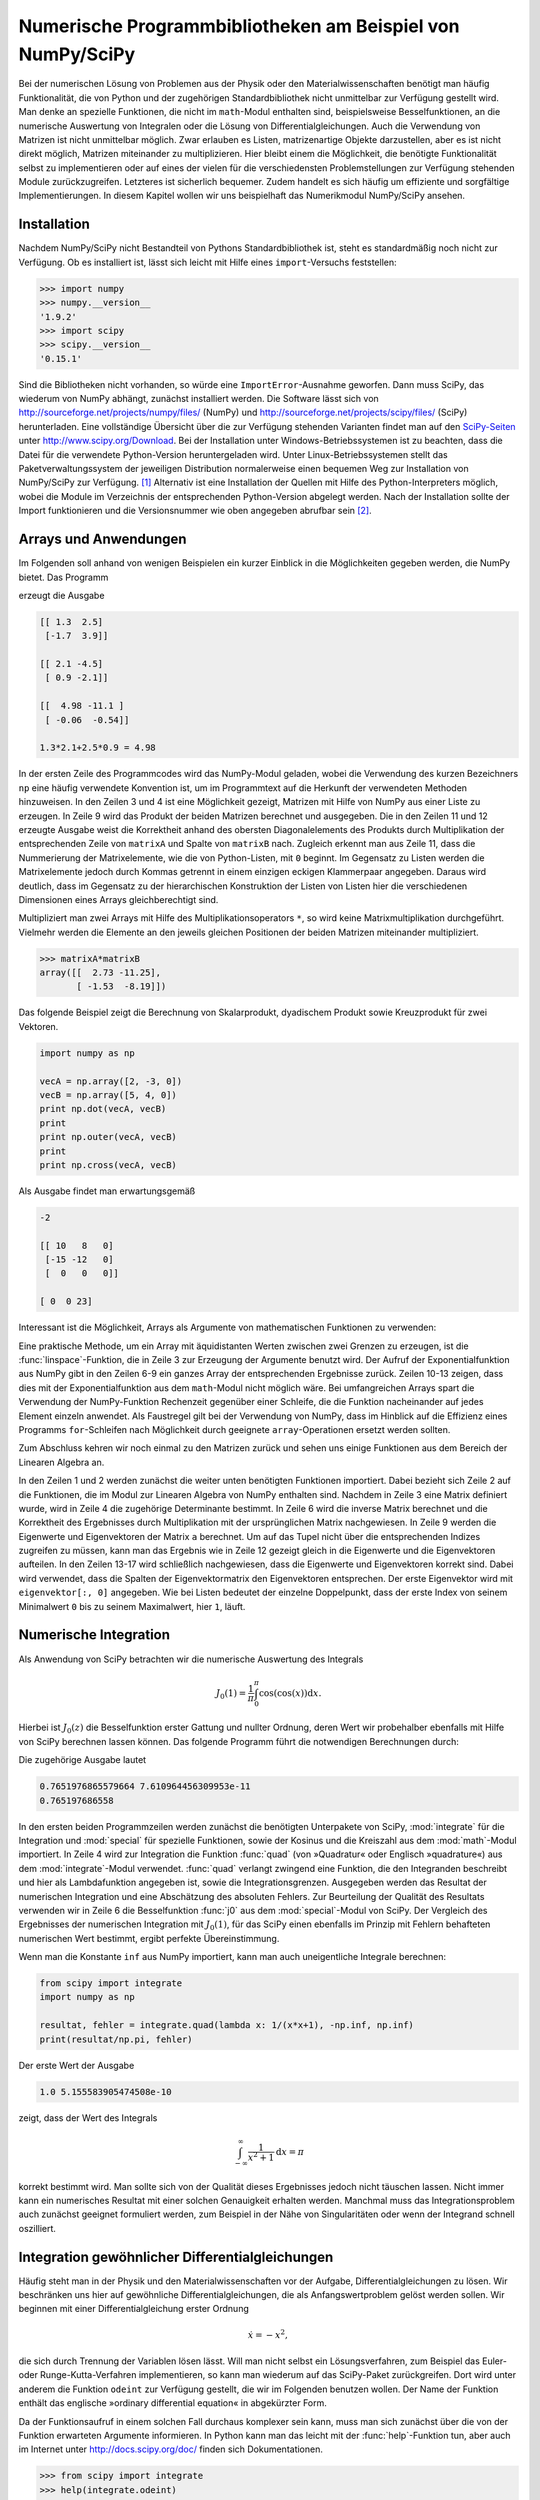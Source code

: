 .. _scipy:

***********************************************************
Numerische Programmbibliotheken am Beispiel von NumPy/SciPy
***********************************************************

Bei der numerischen Lösung von Problemen aus der Physik oder den
Materialwissenschaften benötigt man häufig Funktionalität, die von Python und
der zugehörigen Standardbibliothek nicht unmittelbar zur Verfügung gestellt
wird. Man denke an spezielle Funktionen, die nicht im ``math``-Modul enthalten
sind, beispielsweise Besselfunktionen, an die numerische Auswertung von
Integralen oder die Lösung von Differentialgleichungen. Auch die Verwendung von
Matrizen ist nicht unmittelbar möglich. Zwar erlauben es Listen, matrizenartige
Objekte darzustellen, aber es ist nicht direkt möglich, Matrizen miteinander zu
multiplizieren. Hier bleibt einem die Möglichkeit, die benötigte Funktionalität
selbst zu implementieren oder auf eines der vielen für die verschiedensten
Problemstellungen zur Verfügung stehenden Module zurückzugreifen.  Letzteres
ist sicherlich bequemer. Zudem handelt es sich häufig um effiziente und
sorgfältige Implementierungen. In diesem Kapitel wollen wir uns beispielhaft
das Numerikmodul NumPy/SciPy ansehen.

============
Installation
============

Nachdem NumPy/SciPy nicht Bestandteil von Pythons Standardbibliothek ist, steht
es standardmäßig noch nicht zur Verfügung. Ob es installiert ist, lässt sich
leicht mit Hilfe eines ``import``-Versuchs feststellen:

.. code-block:: python

   >>> import numpy
   >>> numpy.__version__
   '1.9.2'
   >>> import scipy
   >>> scipy.__version__
   '0.15.1'

Sind die Bibliotheken nicht vorhanden, so würde eine ``ImportError``-Ausnahme
geworfen. Dann muss SciPy, das wiederum von NumPy abhängt, zunächst installiert
werden. Die Software lässt sich von
http://sourceforge.net/projects/numpy/files/ (NumPy) und
http://sourceforge.net/projects/scipy/files/ (SciPy) herunterladen. Eine
vollständige Übersicht über die zur Verfügung stehenden Varianten findet man
auf den `SciPy-Seiten <http://www.scipy.org>`_ unter
http://www.scipy.org/Download. Bei der Installation unter
Windows-Betriebssystemen ist zu beachten, dass die Datei für die verwendete
Python-Version heruntergeladen wird. Unter Linux-Betriebssystemen stellt das
Paketverwaltungssystem der jeweiligen Distribution normalerweise einen bequemen
Weg zur Installation von NumPy/SciPy zur Verfügung. [#scipydeb]_ Alternativ ist
eine Installation der Quellen mit Hilfe des Python-Interpreters möglich, wobei
die Module im Verzeichnis der entsprechenden Python-Version abgelegt werden.
Nach der Installation sollte der Import funktionieren und die Versionsnummer
wie oben angegeben abrufbar sein [#version]_.

.. _numpy:

======================
Arrays und Anwendungen
======================

Im Folgenden soll anhand von wenigen Beispielen ein kurzer Einblick in die
Möglichkeiten gegeben werden, die NumPy bietet. Das Programm

.. code-block:: python
   :linenos:

   import numpy as np

   matrixA = np.array([[1.3, 2.5], [-1.7, 3.9]])
   matrixB = np.array([[2.1, -4.5], [0.9, -2.1]])
   print(matrixA, end="\n\n")
   print(matrixB, end="\n\n")
   print(np.dot(matrixA, matrixB), end="\n\n")
   anweisung = "{:g}*{:g}+{:g}*{:g}".format(matrixA[0, 0], matrixB[0, 0],
                                            matrixA[0, 1], matrixB[1, 0])
   print("{} = {:g}".format(anweisung, eval(anweisung)))

erzeugt die Ausgabe

.. code-block:: python

   [[ 1.3  2.5]
    [-1.7  3.9]]

   [[ 2.1 -4.5]
    [ 0.9 -2.1]]

   [[  4.98 -11.1 ]
    [ -0.06  -0.54]]

   1.3*2.1+2.5*0.9 = 4.98

In der ersten Zeile des Programmcodes wird das NumPy-Modul geladen, wobei die
Verwendung des kurzen Bezeichners ``np`` eine häufig verwendete Konvention ist,
um im Programmtext auf die Herkunft der verwendeten Methoden hinzuweisen. In
den Zeilen 3 und 4 ist eine Möglichkeit gezeigt, Matrizen mit Hilfe von NumPy
aus einer Liste zu erzeugen. In Zeile 9 wird das Produkt der beiden Matrizen
berechnet und ausgegeben. Die in den Zeilen 11 und 12 erzeugte Ausgabe weist
die Korrektheit anhand des obersten Diagonalelements des Produkts durch
Multiplikation der entsprechenden Zeile von ``matrixA`` und Spalte von
``matrixB`` nach. Zugleich erkennt man aus Zeile 11, dass die Nummerierung der
Matrixelemente, wie die von Python-Listen, mit ``0`` beginnt. Im Gegensatz zu
Listen werden die Matrixelemente jedoch durch Kommas getrennt in einem einzigen
eckigen Klammerpaar angegeben. Daraus wird deutlich, dass im Gegensatz zu der
hierarchischen Konstruktion der Listen von Listen hier die verschiedenen
Dimensionen eines Arrays gleichberechtigt sind.

Multipliziert man zwei Arrays mit Hilfe des Multiplikationsoperators ``*``, so
wird keine Matrixmultiplikation durchgeführt. Vielmehr werden die Elemente an
den jeweils gleichen Positionen der beiden Matrizen miteinander multipliziert.

.. code-block:: python

   >>> matrixA*matrixB
   array([[  2.73 -11.25],
          [ -1.53  -8.19]])

Das folgende Beispiel zeigt die Berechnung von Skalarprodukt, dyadischem
Produkt sowie Kreuzprodukt für zwei Vektoren.

.. code-block:: python

   import numpy as np

   vecA = np.array([2, -3, 0])
   vecB = np.array([5, 4, 0])
   print np.dot(vecA, vecB)
   print
   print np.outer(vecA, vecB)
   print
   print np.cross(vecA, vecB)

Als Ausgabe findet man erwartungsgemäß

.. code-block:: python

   -2

   [[ 10   8   0]
    [-15 -12   0]
    [  0   0   0]]

   [ 0  0 23]

Interessant ist die Möglichkeit, Arrays als Argumente von mathematischen Funktionen zu verwenden:

.. code-block:: python
   :linenos:

   >>> import numpy as np
   >>> import math
   >>> x = np.linspace(0, 1, 11)
   >>> x
   array([ 0. ,  0.1,  0.2,  0.3,  0.4,  0.5,  0.6,  0.7,  0.8,  0.9,  1. ])
   >>> np.exp(x)
   array([ 1.        ,  1.10517092,  1.22140276,  1.34985881,  1.4918247 ,
           1.64872127,  1.8221188 ,  2.01375271,  2.22554093,  2.45960311,
           2.71828183])
   >>> math.exp(x)
   Traceback (most recent call last):
     File "<stdin>", line 1, in <module>
   TypeError: only length-1 arrays can be converted to Python scalars

Eine praktische Methode, um ein Array mit äquidistanten Werten zwischen zwei
Grenzen zu erzeugen, ist die :func:`linspace`-Funktion, die in Zeile 3 zur
Erzeugung der Argumente benutzt wird. Der Aufruf der Exponentialfunktion aus
NumPy gibt in den Zeilen 6-9 ein ganzes Array der entsprechenden Ergebnisse
zurück. Zeilen 10-13 zeigen, dass dies mit der Exponentialfunktion aus dem
``math``-Modul nicht möglich wäre.  Bei umfangreichen Arrays spart die
Verwendung der NumPy-Funktion Rechenzeit gegenüber einer Schleife, die die
Funktion nacheinander auf jedes Element einzeln anwendet. Als Faustregel gilt
bei der Verwendung von NumPy, dass im Hinblick auf die Effizienz eines Programms
``for``-Schleifen nach Möglichkeit durch geeignete ``array``-Operationen
ersetzt werden sollten.

Zum Abschluss kehren wir noch einmal zu den Matrizen zurück und sehen uns
einige Funktionen aus dem Bereich der Linearen Algebra an.

.. code-block:: python
   :linenos:

   >>> import numpy as np
   >>> from numpy import linalg as LA
   >>> a = np.array([[1, 3], [2, 5]])
   >>> LA.det(a)
   -1.0
   >>> LA.inv(a)
   array([[-5.,  3.],
          [ 2., -1.]])
   >>> np.dot(a, LA.inv(a))
   array([[ 1.,  0.],
          [ 0.,  1.]])
   >>> LA.eig(a)
   (array([-0.16227766,  6.16227766]), array([[-0.93246475, -0.50245469],
          [ 0.36126098, -0.86460354]]))
   >>> eigenwerte, eigenvektoren = LA.eig(a)
   >>> for i in range(len(eigenwerte)):
   ...     print(np.dot(a, eigenvektoren[:, i]), eigenwerte[i]*eigenvektoren[:, i])
   ... 
   [ 0.1513182  -0.05862459] [ 0.1513182  -0.05862459]
   [-3.09626531 -5.32792709] [-3.09626531 -5.32792709]

In den Zeilen 1 und 2 werden zunächst die weiter unten benötigten Funktionen
importiert.  Dabei bezieht sich Zeile 2 auf die Funktionen, die im Modul zur
Linearen Algebra von NumPy enthalten sind. Nachdem in Zeile 3 eine Matrix
definiert wurde, wird in Zeile 4 die zugehörige Determinante bestimmt. In Zeile
6 wird die inverse Matrix berechnet und die Korrektheit des Ergebnisses durch
Multiplikation mit der ursprünglichen Matrix nachgewiesen. In Zeile 9 werden
die Eigenwerte und Eigenvektoren der Matrix ``a`` berechnet. Um auf das Tupel
nicht über die entsprechenden Indizes zugreifen zu müssen, kann man das
Ergebnis wie in Zeile 12 gezeigt gleich in die Eigenwerte und die Eigenvektoren
aufteilen. In den Zeilen 13-17 wird schließlich nachgewiesen, dass die
Eigenwerte und Eigenvektoren korrekt sind. Dabei wird verwendet, dass die
Spalten der Eigenvektormatrix den Eigenvektoren entsprechen. Der erste
Eigenvektor wird mit ``eigenvektor[:, 0]`` angegeben. Wie bei Listen bedeutet
der einzelne Doppelpunkt, dass der erste Index von seinem Minimalwert ``0`` bis
zu seinem Maximalwert, hier ``1``, läuft.

======================
Numerische Integration
======================

Als Anwendung von SciPy betrachten wir die numerische Auswertung des Integrals

.. math:: 

   J_0(1) = \frac{1}{\pi}\int_0^\pi\cos(\cos(x))\mathrm{d}x.

Hierbei ist :math:`J_0(z)` die Besselfunktion erster Gattung und nullter
Ordnung, deren Wert wir probehalber ebenfalls mit Hilfe von SciPy berechnen
lassen können. Das folgende Programm führt die notwendigen Berechnungen durch:

.. code-block:: python
   :linenos:

   from math import cos, pi
   from scipy import integrate, special

   resultat, fehler = integrate.quad(lambda x: cos(cos(x)), 0, pi)
   print(resultat/pi, fehler/pi)
   print(special.j0(1))

Die zugehörige Ausgabe lautet

.. code-block:: python

   0.7651976865579664 7.610964456309953e-11
   0.765197686558

In den ersten beiden Programmzeilen werden zunächst die benötigten Unterpakete
von SciPy, :mod:`integrate` für die Integration und :mod:`special` für
spezielle Funktionen, sowie der Kosinus und die Kreiszahl aus dem
:mod:`math`-Modul importiert. In Zeile 4 wird zur Integration die Funktion
:func:`quad` (von »Quadratur« oder Englisch »quadrature«) aus dem
:mod:`integrate`-Modul verwendet. :func:`quad` verlangt zwingend eine Funktion,
die den Integranden beschreibt und hier als Lambdafunktion angegeben ist, sowie
die Integrationsgrenzen. Ausgegeben werden das Resultat der numerischen
Integration und eine Abschätzung des absoluten Fehlers. Zur Beurteilung der
Qualität des Resultats verwenden wir in Zeile 6 die Besselfunktion :func:`j0`
aus dem :mod:`special`-Modul von SciPy.  Der Vergleich des Ergebnisses der
numerischen Integration mit :math:`J_0(1)`, für das SciPy einen ebenfalls im
Prinzip mit Fehlern behafteten numerischen Wert bestimmt, ergibt perfekte
Übereinstimmung. 

Wenn man die Konstante ``inf`` aus NumPy importiert, kann man auch
uneigentliche Integrale berechnen:

.. code-block:: python

   from scipy import integrate
   import numpy as np

   resultat, fehler = integrate.quad(lambda x: 1/(x*x+1), -np.inf, np.inf)
   print(resultat/np.pi, fehler)

Der erste Wert der Ausgabe 

.. code-block:: python

   1.0 5.155583905474508e-10

zeigt, dass der Wert des Integrals

.. math::

   \int_{-\infty}^\infty\frac{1}{x^2+1}\mathrm{d}x = \pi

korrekt bestimmt wird. Man sollte sich von der Qualität dieses Ergebnisses jedoch nicht täuschen lassen.
Nicht immer kann ein numerisches Resultat mit einer solchen Genauigkeit erhalten werden. Manchmal muss
das Integrationsproblem auch zunächst geeignet formuliert werden, zum Beispiel in der Nähe von Singularitäten 
oder wenn der Integrand schnell oszilliert.

.. _ode:

================================================
Integration gewöhnlicher Differentialgleichungen
================================================

Häufig steht man in der Physik und den Materialwissenschaften vor der Aufgabe,
Differentialgleichungen zu lösen.  Wir beschränken uns hier auf gewöhnliche
Differentialgleichungen, die als Anfangswertproblem gelöst werden sollen. Wir
beginnen mit einer Differentialgleichung erster Ordnung

.. math:: 
   
   \dot x = -x^2,

die sich durch Trennung der Variablen lösen lässt. Will man nicht selbst ein
Lösungsverfahren, zum Beispiel das Euler- oder Runge-Kutta-Verfahren
implementieren, so kann man wiederum auf das SciPy-Paket zurückgreifen. Dort
wird unter anderem die Funktion ``odeint`` zur Verfügung gestellt, die wir im
Folgenden benutzen wollen. Der Name der Funktion enthält das englische
»ordinary differential equation« in abgekürzter Form. 

Da der Funktionsaufruf in einem solchen Fall durchaus komplexer sein kann, muss
man sich zunächst über die von der Funktion erwarteten Argumente informieren.
In Python kann man das leicht mit der :func:`help`-Funktion tun, aber auch im
Internet unter http://docs.scipy.org/doc/ finden sich Dokumentationen.

.. code-block:: python

   >>> from scipy import integrate
   >>> help(integrate.odeint)

   Help on function odeint in module scipy.integrate.odepack:

   odeint(func, y0, t, args=(), Dfun=None, col_deriv=0, full_output=0, ml=None,
   mu=None, rtol=None, atol=None, tcrit=None, h0=0.0, hmax=0.0, hmin=0.0, ixpr=0,
   mxstep=0, mxhnil=0, mxordn=12, mxords=5, printmessg=0)
       Integrate a system of ordinary differential equations.
    
       Solve a system of ordinary differential equations using lsoda from the
       FORTRAN library odepack.
    
       Solves the initial value problem for stiff or non-stiff systems
       of first order ode-s::
    
           dy/dt = func(y,t0,...)
    
       where y can be a vector.
    
       Parameters
       ----------
       func : callable(y, t0, ...)
           Computes the derivative of y at t0.
       y0 : array
           Initial condition on y (can be a vector).
       t : array
           A sequence of time points for which to solve for y.  The initial
           value point should be the first element of this sequence.
   […]  
    
       Returns
       -------
       y : array, shape (len(t), len(y0))
           Array containing the value of y for each desired time in t,
           with the initial value y0 in the first row.
   […]  

Wir haben an den mit ``[…]`` markierten Stellen einigen Text ausgelassen. Bereits der
gleich zu Beginn angegebene Funktionsaufruf zeigt, dass eine Vielzahl an Parametern übergeben
werden können. Die meisten sind jedoch mit Defaultwerten belegt, so dass wir nicht gezwungen
sind, sie zu spezifizieren. Sollte es jedoch zum Beispiel nötig sein, den relativen oder absoluten
Fehler besser zu kontrollieren, so kann man dies tun. Beim Aufruf der Funktion :func:`odeint`
müssen wir aber auf jeden Fall eine aufrufbare Funktion übergeben, die es erlaubt, die Ableitung
zu berechnen. Diese Funktion muss zumindest zwei Argumente besitzen, nämlich die aktuellen Werte
der abhängigen und der unabhängigen Variablen. Ferner benötigen wir einen Anfangswert und 
einen Vektor, der die Werte der unabhängigen Variablen enthält, zu der die gesuchte Lösung der
Differentialgleichung bestimmt werden soll. Das folgende Programm berechnet eine numerische
Lösung für die oben genannte Differentialgleichung.

.. code-block:: python
   :linenos:

   import numpy as np
   from scipy import integrate
   
   pts = np.linspace(0, 100, 101)
   ergebnis = integrate.odeint(lambda x, t: -x**2, 1, pts)[:, 0]
   for n in range(len(pts)):
       exakt = 1/(1+pts[n])
       print("{:3.0f}  {:10.8f}  {:11.5g}".format(
                         pts[n], 
                         ergebnis[n], 
                         (ergebnis[n]-exakt)/exakt))

In Zeile 1 importieren wir zunächst das :mod:`numpy`-Modul, das wir benötigen,
um in Zeile 4 ein Array mit äquidistanten Zeitpunkten zu erzeugen. Außerdem
wird in Zeile 2 das :mod:`integrate`-Unterpaket aus SciPy importiert, aus dem
wir die Funktion :func:`odeint` zum Lösen der Differentialgleichung verwenden
wollen.  Dies geschieht in Zeile 5. Dabei haben wir die Ableitung der
Einfachheit halber als Lambda-Funktion in den Aufruf geschrieben.  Der
Anfangswert ist im zweiten Argument gleich ``1`` gesetzt und das dritte
Argument enthält das NumPy-Array mit den Punkten, für die die Lösung bestimmt
werden soll. :func:`odeint` gibt ein zweidimensionales Array zurück, das bei
Differentialgleichungssystemen in jeder Spalte den Zeitverlauf für eine
Komponente enthält. Da wir in unserem Beispiel nur eine einzige
Differentialgleichung erster Ordnung vorliegen haben, wählen wir explizit die
Spalte 0 aus. Ab Zeile 6 wird das exakte Ergebnis an den vorgegebenen Punkten
ausgewertet und die Lösung samt den Werten der unabhängigen Variablen und des
relativen Fehlers ausgegeben. Führt man das Programm aus, so erhält man etwa
die folgende Ausgabe

.. code-block:: python

    0  1.00000000            0
    1  0.50000000   1.1693e-09
    2  0.33333332  -5.1641e-08
    3  0.24999998   -8.066e-08
    4  0.19999998  -1.0617e-07
  […]
   95  0.01041665  -1.1279e-06
   96  0.01030927   -1.126e-06
   97  0.01020407  -1.1343e-06
   98  0.01010100   -1.146e-06
   99  0.00999999  -1.1439e-06
  100  0.00990098   -1.135e-06

Wir verzichten darauf, die gesamte Ausgabe zu reproduzieren. Man sieht aber bereits an 
diesen Zeilen, dass das erhaltene Ergebnis nicht exakt ist und der relative Fehler mit zunehmendem
Abstand vom Startwert zunimmt. Dennoch ist der relative Fehler gut kontrolliert, so dass hier
eine brauchbare Lösung erzeugt wurde.

Wenn wir uns die Dokumentation der :func:`odeint`-Funktion noch einmal ansehen, stellen wir
fest, dass die Funktion zunächst für Differentialgleichungen erster Ordnung gedacht ist.
Allerdings kann es sich bei der Variablen ``y`` um einen Vektor handeln. Dies gibt uns die
Möglichkeit, auch Differentialgleichungen höherer Ordnung numerisch zu behandeln. Wir müssen
sie nur in ein System von Differentialgleichungen erster Ordnung umformulieren. Betrachten wir
als Beispiel die Differentialgleichung eines gedämpften harmonischen Oszillators

.. math:: 

   \ddot x+\gamma\dot x+x=0,

wobei γ die Dämpfungskonstante ist. Diese Differentialgleichung ist zu dem Satz
zweier Differentialgleichungen erster Ordnung

.. math::

   \dot p=-x-\gamma p

.. math::

   \dot x=p

äquivalent, den wir nun mit den Anfangsbedingungen :math:`x(0)=0,\,p(0)=1`
numerisch lösen wollen.

.. code-block:: python
   :linenos:

   from scipy import integrate
   import numpy as np
   from math import exp, sin, sqrt
   
   def ableitung(y, t, gamma):
       x, p = y
       return np.array([p, -x-gamma*p])
   
   pts = np.linspace(0, 10, 101)
   anfangsbedingungen = np.array([0, 1])
   gamma = 0.3
   omega = sqrt(1-0.25*gamma**2)
   
   ergebnis = integrate.odeint(ableitung, anfangsbedingungen, pts, (gamma,))
   ort = ergebnis[:, 0]
   
   for n in range(len(pts)):
       exakt = exp(-0.5*gamma*pts[n])*sin(omega*pts[n])/omega
       print("{:4.1f}  {:8.5f}  {:11.5g}".format(
                           pts[n], ort[n], ort[n]-exakt))

Nachdem wir bereits ein Beispiel besprochen haben, können wir uns hier auf die
neuen Aspekte beschränken. In den Zeilen 5-7 wurde diesmal eine Funktion
definiert, die einen Vektor mit den benötigten ersten Ableitungen zurückgibt.
Die in Zeile 10 definierten Anfangsbedingungen müssen jetzt ebenfalls aus einem
Vektor bestehen. Außerdem enthält die Funktion :func:`ableitung` ein
zusätzliches Argument, nämlich ``gamma``, das übergeben werden muss. Dazu sieht
:func:`odeint` ein viertes Argument vor, das ein Tupel sein muss und dessen
Elemente dem dritten und eventuell weiteren Argumenten der Ableitungsfunktion
zugeordnet werden.  Es ist zu beachten, dass ein einzelner eingeklammerter
Variablenname nur dann als Tupel interpretiert wird, wenn dieser von einem
Komma gefolgt wird.

|frage| Warum wird hier im Gegensatz zum ersten Beispiel nicht der relative sondern
der absolute Fehler ausgegeben?

Auch wenn der hier vorgestellte Programmcode nur die Position des Oszillators
als Funktion der Zeit ausgibt, könnte man genauso seine Geschwindigkeit
ausgeben. Nachdem wir zwei Differentialgleichungen erster Ordnung gelöst haben,
ist die Geschwindigkeit bei der von uns gewählten Reihenfolge als zweite Spalte 
``ergebnis[:, 1]`` in der Ergebnismatrix zugänglich.

|frage| Wie ändert sich die Trajektorie, wenn in der Bewegungsgleichung
:math:`\dot x` durch :math:`\dot x^2` ersetzt wird, so dass die Bewegungsgleichung
nichtlinear wird? Mit den in Kapitel :ref:`grafik` dargestellten Techniken können
Sie die berechneten Trajektorien leicht vergleichen.

.. |frage| image:: images/symbols/question.*
           :height: 1em
.. rubric:: Footnotes
.. [#scipydeb] Unter Debian und Ubuntu heißen die zu installierenden Pakete ``python3-numpy`` und
           ``python3-scipy``.
.. [#version] Man beachte, dass vor und nach ``version`` jeweils *zwei* Unterstriche einzugeben sind.
